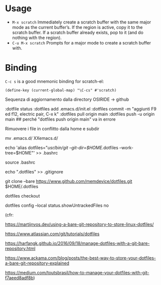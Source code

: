 
* Usage

  - =M-x scratch= Immediately create a scratch buffer with the same
    major mode as the current buffer’s.  If the region is active, copy
    it to the scratch buffer.  If a scratch buffer already exists, pop
    to it (and do nothing with the region).
  - =C-u M-x scratch= Prompts for a major mode to create a scratch
    buffer with.


* Binding

  =C-c s= is a good mnemonic binding for scratch-el:

  #+BEGIN_SRC emacs-lisp -n -r
    (define-key (current-global-map) "\C-cs" #'scratch)
  #+END_SRC

Sequenza di aggiornamento dalla directory OSIRIDE -> github

:dotfile status 
:dotfiles add .emacs.d/init.el 
:dotfiles commit -m "aggiunti F9 ed f12, electric pair, C-x k" 
:dotfiles pull origin main 
:dotfiles push -u origin main ## perché "dotfiles push origin main" va in errore

Rimuovere i file in conflitto dalla home e subdir

mv .emacs.d/ XXemacs.d/

echo 'alias dotfiles="/usr/bin/git --git-dir=$HOME/.dotfiles --work-tree=$HOME"' >> .bashrc

source .bashrc

echo ".dotfiles" >> .gitignore

git clone --bare https://www.github.com/memdevice/dotfiles.git $HOME/.dotfiles

dotfiles checkout

dotfiles config --local status.showUntrackedFiles no

(cfr:

https://martijnvos.dev/using-a-bare-git-repository-to-store-linux-dotfiles/

https://www.atlassian.com/git/tutorials/dotfiles

https://harfangk.github.io/2016/09/18/manage-dotfiles-with-a-git-bare-repository.html

https://www.ackama.com/blog/posts/the-best-way-to-store-your-dotfiles-a-bare-git-repository-explained

https://medium.com/toutsbrasil/how-to-manage-your-dotfiles-with-git-f7aeed8adf8b)
